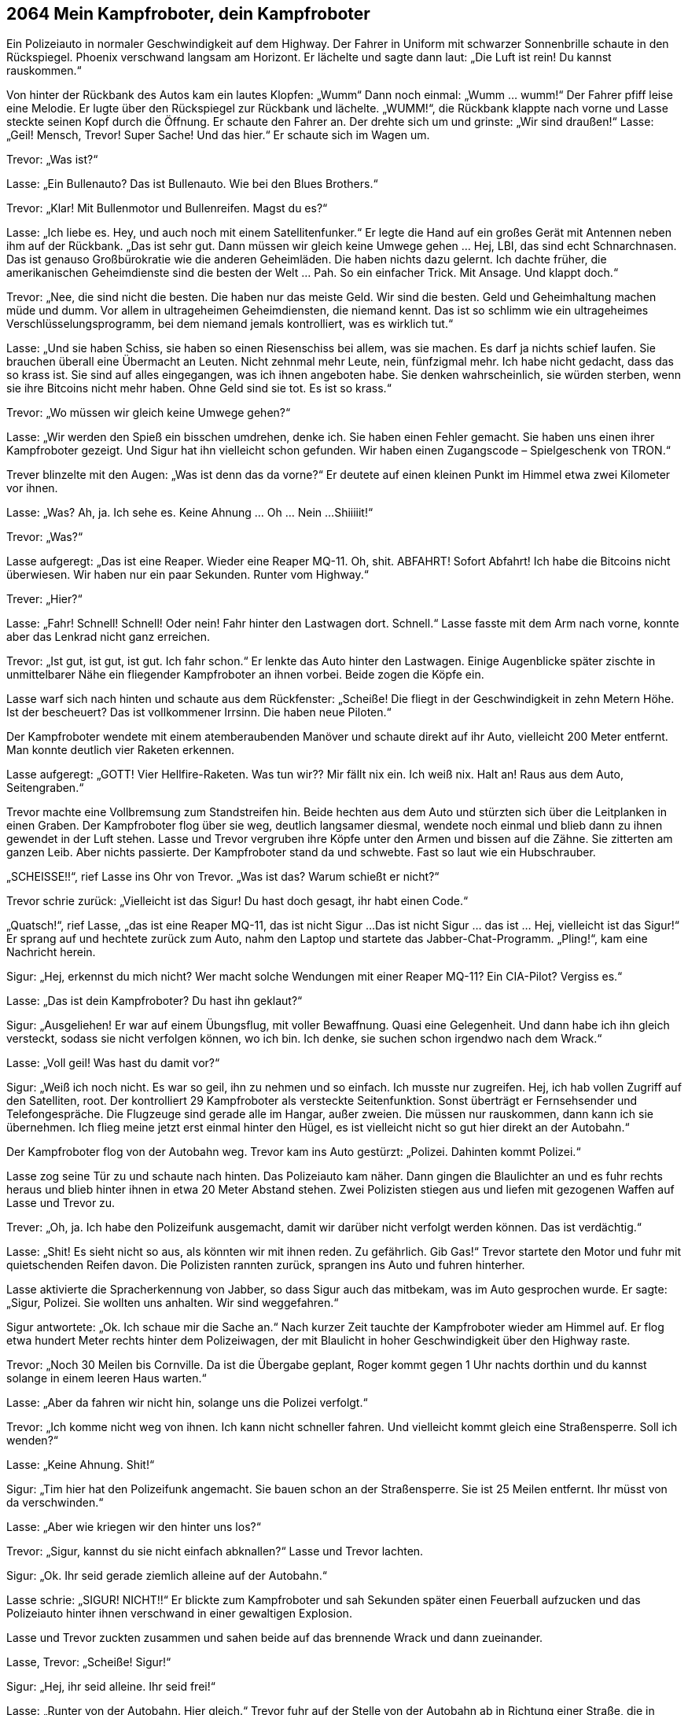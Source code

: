 == [big-number]#2064# Mein Kampfroboter, dein Kampfroboter

[text-caps]#Ein Polizeiauto# in normaler Geschwindigkeit auf dem Highway.
Der Fahrer in Uniform mit schwarzer Sonnenbrille schaute in den Rückspiegel.
Phoenix verschwand langsam am Horizont.
Er lächelte und sagte dann laut: „Die Luft ist rein! Du kannst rauskommen.“

Von hinter der Rückbank des Autos kam ein lautes Klopfen: „Wumm“ Dann noch einmal: „Wumm … wumm!“
Der Fahrer pfiff leise eine Melodie.
Er lugte über den Rückspiegel zur Rückbank und lächelte.
„WUMM!“, die Rückbank klappte nach vorne und Lasse steckte seinen Kopf durch die Öffnung.
Er schaute den Fahrer an.
Der drehte sich um und grinste: „Wir sind draußen!“
Lasse: „Geil!
Mensch, Trevor!
Super Sache!
Und das hier.“
Er schaute sich im Wagen um.

Trevor: „Was ist?“

Lasse: „Ein Bullenauto?
Das ist Bullenauto.
Wie bei den Blues Brothers.“

Trevor: „Klar!
Mit Bullenmotor und Bullenreifen.
Magst du es?“

Lasse: „Ich liebe es.
Hey, und auch noch mit einem Satellitenfunker.“
Er legte die Hand auf ein großes Gerät mit Antennen neben ihm auf der Rückbank.
„Das ist sehr gut.
Dann müssen wir gleich keine Umwege gehen … Hej, LBI, das sind echt Schnarchnasen.
Das ist genauso Großbürokratie wie die anderen Geheimläden.
Die haben nichts dazu gelernt.
Ich dachte früher, die amerikanischen Geheimdienste sind die besten der Welt … Pah.
So ein einfacher Trick.
Mit Ansage.
Und klappt doch.“

Trevor: „Nee, die sind nicht die besten.
Die haben nur das meiste Geld.
Wir sind die besten.
Geld und Geheimhaltung machen müde und dumm.
Vor allem in ultrageheimen Geheimdiensten, die niemand kennt.
Das ist so schlimm wie ein ultrageheimes Verschlüsselungsprogramm, bei dem niemand jemals kontrolliert, was es wirklich tut.“

Lasse: „Und sie haben Schiss, sie haben so einen Riesenschiss bei allem, was sie machen.
Es darf ja nichts schief laufen.
Sie brauchen überall eine Übermacht an Leuten.
Nicht zehnmal mehr Leute, nein, fünfzigmal mehr.
Ich habe nicht gedacht, dass das so krass ist.
Sie sind auf alles eingegangen, was ich ihnen angeboten habe.
Sie denken wahrscheinlich, sie würden sterben, wenn sie ihre Bitcoins nicht mehr haben.
Ohne Geld sind sie tot.
Es ist so krass.“

Trevor: „Wo müssen wir gleich keine Umwege gehen?“

Lasse: „Wir werden den Spieß ein bisschen umdrehen, denke ich.
Sie haben einen Fehler gemacht.
Sie haben uns einen ihrer Kampfroboter gezeigt.
Und Sigur hat ihn vielleicht schon gefunden.
Wir haben einen Zugangscode – Spielgeschenk von TRON.“

Trever blinzelte mit den Augen: „Was ist denn das da vorne?“
Er deutete auf einen kleinen Punkt im Himmel etwa zwei Kilometer vor ihnen.

Lasse: „Was?
Ah, ja.
Ich sehe es.
Keine Ahnung … Oh … Nein ...Shiiiiit!“

Trevor: „Was?“

Lasse aufgeregt: „Das ist eine Reaper.
Wieder eine Reaper MQ-11.
Oh, shit.
ABFAHRT!
Sofort Abfahrt!
Ich habe die Bitcoins nicht überwiesen.
Wir haben nur ein paar Sekunden.
Runter vom Highway.“

Trever: „Hier?“

Lasse: „Fahr!
Schnell!
Schnell!
Oder nein!
Fahr hinter den Lastwagen dort.
Schnell.“
Lasse fasste mit dem Arm nach vorne, konnte aber das Lenkrad nicht ganz erreichen.

Trevor: „Ist gut, ist gut, ist gut.
Ich fahr schon.“
Er lenkte das Auto hinter den Lastwagen.
Einige Augenblicke später zischte in unmittelbarer Nähe ein fliegender Kampfroboter an ihnen vorbei.
Beide zogen die Köpfe ein.

Lasse warf sich nach hinten und schaute aus dem Rückfenster: „Scheiße!
Die fliegt in der Geschwindigkeit in zehn Metern Höhe.
Ist der bescheuert?
Das ist vollkommener Irrsinn.
Die haben neue Piloten.“

Der Kampfroboter wendete mit einem atemberaubenden Manöver und schaute direkt auf ihr Auto, vielleicht 200 Meter entfernt.
Man konnte deutlich vier Raketen erkennen.

Lasse aufgeregt: „GOTT!
Vier Hellfire-Raketen.
Was tun wir??
Mir fällt nix ein.
Ich weiß nix.
Halt an!
Raus aus dem Auto, Seitengraben.“

Trevor machte eine Vollbremsung zum Standstreifen hin.
Beide hechten aus dem Auto und stürzten sich über die Leitplanken in einen Graben.
Der Kampfroboter flog über sie weg, deutlich langsamer diesmal, wendete noch einmal und blieb dann zu ihnen gewendet in der Luft stehen.
Lasse und Trevor vergruben ihre Köpfe unter den Armen und bissen auf die Zähne.
Sie zitterten am ganzen Leib.
Aber nichts passierte.
Der Kampfroboter stand da und schwebte.
Fast so laut wie ein Hubschrauber.

„SCHEISSE!!“, rief Lasse ins Ohr von Trevor.
„Was ist das?
Warum schießt er nicht?“

Trevor schrie zurück: „Vielleicht ist das Sigur!
Du hast doch gesagt, ihr habt einen Code.“

„Quatsch!“, rief Lasse, „das ist eine Reaper MQ-11, das ist nicht Sigur ...
Das ist nicht Sigur … das ist … Hej, vielleicht ist das Sigur!“
Er sprang auf und hechtete zurück zum Auto, nahm den Laptop und startete das Jabber-Chat-Programm.
„Pling!“, kam eine Nachricht herein.

Sigur: „Hej, erkennst du mich nicht?
Wer macht solche Wendungen mit einer Reaper MQ-11?
Ein CIA-Pilot?
Vergiss es.“

Lasse: „Das ist dein Kampfroboter?
Du hast ihn geklaut?“

Sigur: „Ausgeliehen!
Er war auf einem Übungsflug, mit voller Bewaffnung.
Quasi eine Gelegenheit.
Und dann habe ich ihn gleich versteckt, sodass sie nicht verfolgen können, wo ich bin.
Ich denke, sie suchen schon irgendwo nach dem Wrack.“

Lasse: „Voll geil!
Was hast du damit vor?“

Sigur: „Weiß ich noch nicht.
Es war so geil, ihn zu nehmen und so einfach.
Ich musste nur zugreifen.
Hej, ich hab vollen Zugriff auf den Satelliten, root.
Der kontrolliert 29 Kampfroboter als versteckte Seitenfunktion.
Sonst überträgt er Fernsehsender und Telefongespräche.
Die Flugzeuge sind gerade alle im Hangar, außer zweien.
Die müssen nur rauskommen, dann kann ich sie übernehmen.
Ich flieg meine jetzt erst einmal hinter den Hügel, es ist vielleicht nicht so gut hier direkt an der Autobahn.“

Der Kampfroboter flog von der Autobahn weg.
Trevor kam ins Auto gestürzt: „Polizei.
Dahinten kommt Polizei.“

Lasse zog seine Tür zu und schaute nach hinten.
Das Polizeiauto kam näher.
Dann gingen die Blaulichter an und es fuhr rechts heraus und blieb hinter ihnen in etwa 20 Meter Abstand stehen.
Zwei Polizisten stiegen aus und liefen mit gezogenen Waffen auf Lasse und Trevor zu.

Trever: „Oh, ja.
Ich habe den Polizeifunk ausgemacht, damit wir darüber nicht verfolgt werden können.
Das ist verdächtig.“

Lasse: „Shit!
Es sieht nicht so aus, als könnten wir mit ihnen reden.
Zu gefährlich.
Gib Gas!“
Trevor startete den Motor und fuhr mit quietschenden Reifen davon.
Die Polizisten rannten zurück, sprangen ins Auto und fuhren hinterher.

Lasse aktivierte die Spracherkennung von Jabber, so dass Sigur auch das mitbekam, was im Auto gesprochen wurde.
Er sagte: „Sigur, Polizei.
Sie wollten uns anhalten.
Wir sind weggefahren.“

Sigur antwortete: „Ok.
Ich schaue mir die Sache an.“ Nach kurzer Zeit tauchte der Kampfroboter wieder am Himmel auf.
Er flog etwa hundert Meter rechts hinter dem Polizeiwagen, der mit Blaulicht in hoher Geschwindigkeit über den Highway raste.

Trevor: „Noch 30 Meilen bis Cornville.
Da ist die Übergabe geplant, Roger kommt gegen 1 Uhr nachts dorthin und du kannst solange in einem leeren Haus warten.“

Lasse: „Aber da fahren wir nicht hin, solange uns die Polizei verfolgt.“

Trevor: „Ich komme nicht weg von ihnen.
Ich kann nicht schneller fahren.
Und vielleicht kommt gleich eine Straßensperre.
Soll ich wenden?“

Lasse: „Keine Ahnung.
Shit!“

Sigur: „Tim hier hat den Polizeifunk angemacht.
Sie bauen schon an der Straßensperre.
Sie ist 25 Meilen entfernt.
Ihr müsst von da verschwinden.“

Lasse: „Aber wie kriegen wir den hinter uns los?“

Trevor: „Sigur, kannst du sie nicht einfach abknallen?“
Lasse und Trevor lachten.

Sigur: „Ok.
Ihr seid gerade ziemlich alleine auf der Autobahn.“

Lasse schrie: „SIGUR! NICHT!!“
Er blickte zum Kampfroboter und sah Sekunden später einen Feuerball aufzucken und das Polizeiauto hinter ihnen verschwand in einer gewaltigen Explosion.

Lasse und Trevor zuckten zusammen und sahen beide auf das brennende Wrack und dann zueinander.

Lasse, Trevor: „Scheiße! Sigur!“

Sigur: „Hej, ihr seid alleine.
Ihr seid frei!“

Lasse: „Runter von der Autobahn.
Hier gleich.“
Trevor fuhr auf der Stelle von der Autobahn ab in Richtung einer Straße, die in einiger Entfernung vorbeiführte.
Der Wagen holperte über das Gras und kam ohne sich festzufahren auf der anderen Seite an.

Lasse: „Halt an! Halt an!
Was tun wir jetzt?“

Trevor hielt nicht an und meinte: „Ich fahr dich etwa 20 Kilometer von hier irgendwo in die Pampa, wir finden einen satellitengeschützten Platz, du nimmst mein Klapprad, das ist im Kofferraum, wartest ein, zwei Stunden und fährst dann in der Dämmerung rüber nach Cornville.
Das ist am sichersten.
Sie werden nicht gleich mit Wärmebildkameras kommen.
Sie sind nicht vorbereitet.
Und ich versuche dann zu dem Auto zu kommen, mit dem ich sowieso zurückfahren wollte.
Wir sind vorbereitet.
Sie nicht.“

Lasse: „Und, Sigur, lass den Kampfroboter irgendwo kontrolliert abstürzen.
Wenn sie herauskriegen, dass wir ihn entführt haben, dann ist das ganze Wespennest hinter uns her.“

Sigur: „Die sind eh schon hinter uns her.
Und wissen tun sie es auch bald.
Ich meine, dort auf dem Highway liegen überall Raketenteile.“

Lasse: „Sie brauchen eine Zeit lang, um herauszukriegen, dass es eine Reaper MQ-11 war, dass im Armee- und im CIA-Arsenal keine fehlt, in der Zeit gar keine dort unterwegs war und dann sagt ihnen irgendwann jemand vom LBI, dass ihnen just in der Zeit eine abhanden gekommen ist.
Das ist alles oberhalb von top secret.
Da fließen die Informationen nicht so schnell.
Wir haben mindestens ein paar Stunden Ruhe.
Also knall das Ding jetzt irgendwo in der Wüste auf den Boden!“
